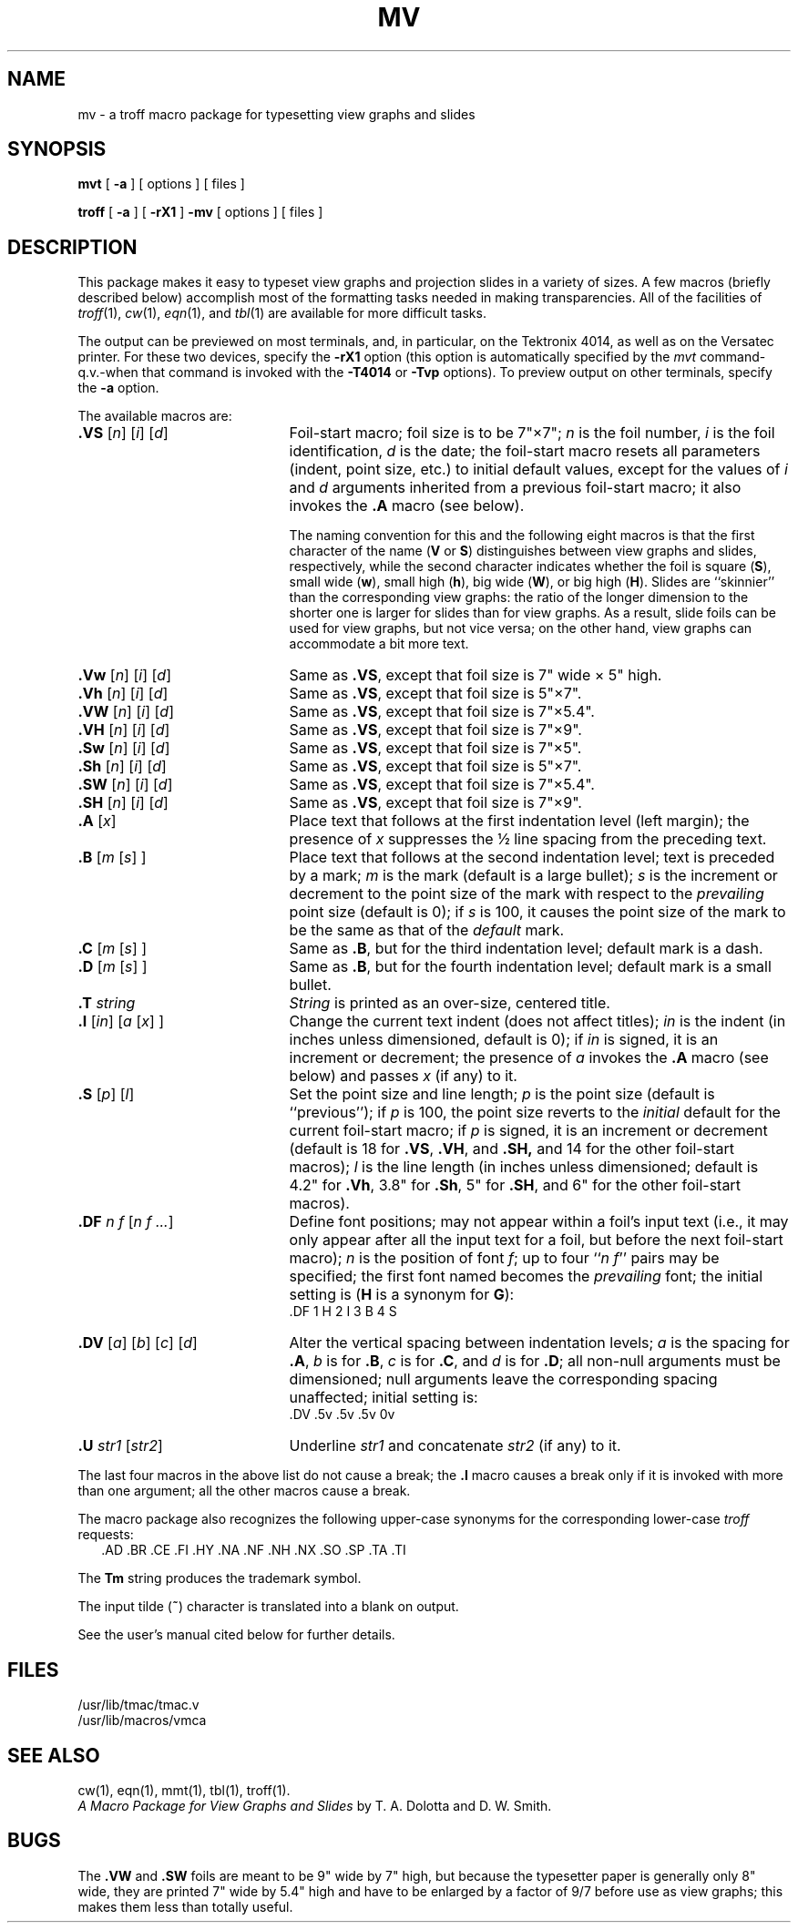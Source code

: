 '\"macro stdmacro
.if t .ds i ''
.if n .ds i ""
.TH MV 5
.SH NAME
mv \- a troff macro package for typesetting view graphs and slides
.SH SYNOPSIS
.B mvt
[
.B \-a
] [ options ] [ files ]
.PP
.B troff
[
.B \-a
] [
.B \-rX1
]
.B \-mv
[ options ] [ files ]
.SH DESCRIPTION
This package makes it easy to typeset view graphs
and projection slides in a variety of sizes.
A few macros (briefly described below) accomplish most
of the formatting tasks needed in making transparencies.
All of the facilities of
.IR troff (1),
.IR cw (1),
.IR eqn (1),
and
.IR tbl (1)
are available for more difficult tasks.
.PP
The output can be previewed on most terminals, and,
in particular, on the Tektronix 4014,
as well as on the Versatec printer.
For these two devices, specify the
.B \-rX1
option
(this option is automatically specified by the
.IR mvt
command\-q.v.\-when that command is invoked with the
.B \-T4014
or
.B \-Tvp
options).
To preview output on other terminals, specify the
.B \-a
option.
.PP
The available macros are:
.nr x \w#\f3.SW \|\fP#u
.TP "\w#\f3\&.DV\fP\ \f1[\fPa\f1]\fP\ \f1[\fPb\f1]\fP\ \f1[\fPc\f1]\fP\ \f1[\fPd\f1]\fP\ \ #u"
.BI \&.VS "\h#|\nxu#\f1[\fPn\f1]\fP \f1[\fPi\f1]\fP \f1[\fPd\f1]\fP"
Foil-start macro;
foil size is to be 7\*i\^\(mu7\*i;
.I n\^
is the foil number,
.I i\^
is the foil identification,
.I d\^
is the date;
the foil-start macro resets all parameters (indent, point size, etc.)
to initial default values, except for the values of
.I i\^
and
.I d\^
arguments
inherited
from a previous foil-start macro;
it also invokes the
.B \&.A
macro (see below).
.IP
The naming convention for this
and the following eight macros is that the first character of the name
.RB ( V
or
.BR S )
distinguishes between view graphs and slides, respectively,
while the second character indicates whether the foil is square
.RB ( S ),
small wide
.RB ( w ),
small high
.RB ( h ),
big wide
.RB ( W ),
or big high
.RB ( H ).
Slides are ``skinnier'' than the corresponding view graphs:
the ratio of the longer dimension to
the shorter one is larger for slides than for view graphs.
As a result, slide foils can be used for view graphs, but not vice versa;
on the other hand, view graphs can accommodate
a bit more text.
.TP
.BI \&.Vw "\h#|\nxu#\f1[\fPn\f1]\fP \f1[\fPi\f1]\fP \f1[\fPd\f1]\fP"
Same as
.BR \&.VS ,
except that foil size is 7\*i wide \(mu 5\*i high.
.PD 0
.TP
.BI \&.Vh "\h#|\nxu#\f1[\fPn\f1]\fP \f1[\fPi\f1]\fP \f1[\fPd\f1]\fP"
Same as
.BR \&.VS ,
except that foil size is 5\*i\^\(mu7\*i.
.TP
.BI \&.VW "\h#|\nxu#\f1[\fPn\f1]\fP \f1[\fPi\f1]\fP \f1[\fPd\f1]\fP"
Same as
.BR \&.VS ,
except that foil size is 7\*i\^\(mu5.4\*i.
.TP
.BI \&.VH "\h#|\nxu#\f1[\fPn\f1]\fP \f1[\fPi\f1]\fP \f1[\fPd\f1]\fP"
Same as
.BR \&.VS ,
except that foil size is 7\*i\^\(mu9\*i.
.TP
.BI \&.Sw "\h#|\nxu#\f1[\fPn\f1]\fP \f1[\fPi\f1]\fP \f1[\fPd\f1]\fP"
Same as
.BR \&.VS ,
except that foil size is 7\*i\^\(mu5\*i.
.TP
.BI \&.Sh "\h#|\nxu#\f1[\fPn\f1]\fP \f1[\fPi\f1]\fP \f1[\fPd\f1]\fP"
Same as
.BR \&.VS ,
except that foil size is 5\*i\^\(mu7\*i.
.TP
.BI \&.SW "\h#|\nxu#\f1[\fPn\f1]\fP \f1[\fPi\f1]\fP \f1[\fPd\f1]\fP"
Same as
.BR \&.VS ,
except that foil size is 7\*i\^\(mu5.4\*i.
.TP
.BI \&.SH "\h#|\nxu#\f1[\fPn\f1]\fP \f1[\fPi\f1]\fP \f1[\fPd\f1]\fP"
Same as
.BR \&.VS ,
except that foil size is 7\*i\^\(mu9\*i.
.TP
.BI \&.A "\h#|\nxu#\f1[\fPx\f1]\fP"
Place text that follows at the first indentation level (left margin);
the presence of
.I x\^
suppresses the \(12 line spacing from the preceding text.
.TP
.BI \&.B "\h#|\nxu#\f1[\fPm \f1[\fPs\f1] ]\fP"
Place text that follows at the second indentation level;
text is preceded by a mark;
.I m\^
is the mark (default is a large bullet);
.I s\^
is the increment or decrement to the point size of the mark
with respect to the
.I prevailing\^
point size
(default is 0);
if
.I s\^
is 100, it causes the point size of the mark to be the same as that of the
.I default\^
mark.
.TP
.BI \&.C "\h#|\nxu#\f1[\fPm \f1[\fPs\f1] ]\fP"
Same as
.BR \&.B ,
but for the third
indentation level;
default mark is a dash.
.TP
.BI \&.D "\h#|\nxu#\f1[\fPm \f1[\fPs\f1] ]\fP"
Same as
.BR \&.B ,
but for the fourth indentation level;
default mark is a small bullet.
.TP
.BI \&.T "\h#|\nxu#string"
.I String\^
is printed as an over-size, centered title.
.TP
.BI \&.I "\h#|\nxu#\f1[\fPin\f1]\fP \f1[\fPa \f1[\fPx\f1] ]\fP"
Change the current text indent (does not affect titles);
.I in\^
is the indent (in inches unless dimensioned, default is 0);
if
.I in\^
is signed, it is an increment or decrement;
the presence of
.I a\^
invokes the
.B \&.A
macro (see below)
and passes
.I x\^
(if any)
to it.
.TP
.BI \&.S "\h#|\nxu#\f1[\fPp\f1]\fP \f1[\fPl\f1]\fP"
Set the point size and line length;
.I p\^
is the point size (default is ``previous'');
if
.I p\^
is 100, the point size reverts to the
.I initial\^
default for the current foil-start macro;
if
.I p\^
is signed, it is an increment or decrement
(default is 18 for
.BR \&.VS ,
.BR \&.VH ,
and
.BR \&.SH,
and 14 for the other foil-start macros);
.I l\^
is the line length (in inches unless dimensioned;
default is 4.2\*i for
.BR \&.Vh ,
3.8\*i for
.BR \&.Sh ,
5\*i for
.BR \&.SH ,
and 6\*i for the other foil-start macros).
.TP
.BI \&.DF "\h#|\nxu#n \|f \|\f1[\fPn \|f .\^.\^.\f1]\fP"
Define font positions;
may not appear within a foil's input text (i.e.,
it may only appear after all the input text for a foil, but before the
next foil-start macro);
.I n\^
is the position of font
.IR f ;
up to four
.RI `` "n\ \|f\^" ''
pairs may be specified;
the first font named becomes the
.I prevailing\^
font;
the initial setting is
.RB ( H
is a synonym for
.BR G ):
.IP
      \&.DF  1  H  2  I  3  B  4  S
.TP
.BI \&.DV "\h#|\nxu#\f1[\fPa\f1]\fP \f1[\fPb\f1]\fP \f1[\fPc\f1]\fP \f1[\fPd\f1]\fP"
Alter the vertical spacing between indentation levels;
.I a\^
is the spacing for
.BR \&.A ,
.I b\^
is for
.BR \&.B ,
.I c\^
is for
.BR \&.C ,
and
.I d\^
is for
.BR \&.D ;
all non-null arguments must be dimensioned;
null arguments leave the corresponding spacing unaffected;
initial setting is:
.IP
      \&.DV  .5v  .5v  .5v  0v
.TP
.BI \&.U "\h#|\nxu#str1 \f1[\fPstr2\f1]\fP"
Underline
.I str1\^
and concatenate
.I str2\^
(if any) to it.
.PD
.PP
The last four macros in the above list do not cause a break;
the
.B \&.I
macro causes a break only if it is invoked with more than one argument;
all the other macros cause a break.
.PP
The macro package also recognizes the following upper-case synonyms
for the corresponding lower-case
.I troff\^
requests:
.RS .2i
\&.AD  .BR  .CE  .FI  .HY  .NA  .NF  .NH  .NX  .SO  .SP  .TA  .TI
.RE
.PP
The
.B Tm
string produces the trademark symbol.
.PP
The input tilde
.RB (\^ ~ \^)
character is translated into a blank on output.
.PP
See the user's manual cited below for further details.
.SH FILES
/usr/lib/tmac/tmac.v
.br
/usr/lib/macros/vmca
.SH SEE ALSO
cw(1), eqn(1), mmt(1), tbl(1), troff(1).
.br
.I "A Macro Package for View Graphs and Slides\^"
by T.\ A.\ Dolotta and D.\ W.\ Smith.
.SH BUGS
The
.B \&.VW
and
.B \&.SW
foils are meant to be 9\*i wide by 7\*i high,
but because the typesetter paper is generally only 8\*i
wide, they are printed 7\*i wide by 5.4\*i high
and have to be enlarged by a factor of 9\(sl7 before use as view graphs;
this makes them less than totally useful.
.\"	@(#)mv.5	5.1 of 10/15/83

